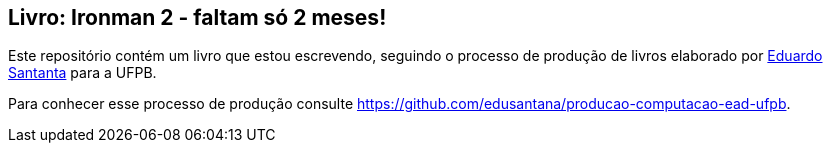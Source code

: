 == Livro: Ironman 2 - faltam só 2 meses!

Este repositório contém um livro que estou escrevendo, seguindo o processo de produção de livros elaborado por http://github.com/edusantana[Eduardo Santanta] para a UFPB.

Para conhecer esse processo de produção consulte https://github.com/edusantana/producao-computacao-ead-ufpb.

